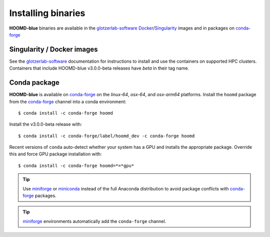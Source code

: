 Installing binaries
===================

**HOOMD-blue** binaries are available in the glotzerlab-software_ Docker_/Singularity_ images and in
packages on conda-forge_

.. _glotzerlab-software: https://glotzerlab-software.readthedocs.io
.. _Docker: https://hub.docker.com/
.. _Singularity: https://www.sylabs.io/
.. _conda-forge: https://conda-forge.org/docs/user/introduction.html

Singularity / Docker images
---------------------------

See the glotzerlab-software_ documentation for instructions to install and use the containers on
supported HPC clusters. Containers that include HOOMD-blue v3.0.0-beta releases have `beta` in their
tag name.

Conda package
-------------

**HOOMD-blue** is available on conda-forge_ on the *linux-64*, *osx-64*, and *osx-arm64* platforms.
Install the ``hoomd`` package from the conda-forge_ channel into a conda environment::

    $ conda install -c conda-forge hoomd

Install the v3.0.0-beta release with::

    $ conda install -c conda-forge/label/hoomd_dev -c conda-forge hoomd

Recent versions of ``conda`` auto-detect whether your system has a GPU and installs the appropriate
package. Override this and force GPU package installation with::

    $ conda install -c conda-forge hoomd=*=*gpu*

.. tip::

    Use miniforge_ or miniconda_ instead of the full Anaconda distribution to avoid package
    conflicts with conda-forge_ packages.

.. tip::

    miniforge_ environments automatically add the ``conda-forge`` channel.

.. _miniforge: https://github.com/conda-forge/miniforge
.. _miniconda: http://conda.pydata.org/miniconda.html
